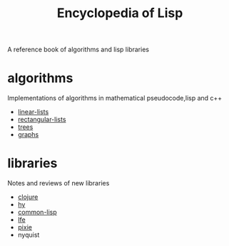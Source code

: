 # -*- mode:org;  -*-
#+TITLE: Encyclopedia of Lisp
#+STARTUP: indent
#+OPTIONS: toc:nil
A reference book of algorithms and lisp libraries
* algorithms
Implementations of algorithms in mathematical pseudocode,lisp and c++
- [[file:./linear-lists.org][linear-lists]]
- [[file:./rectangular-lists.org][rectangular-lists]]
- [[file:./trees.org][trees]]
- [[file:./graphs.org][graphs]]
* libraries
Notes and reviews of new libraries
- [[file:./clojure.org][clojure]]
- [[file:./hy.org][hy]]
- [[file:./common-lisp.org][common-lisp]] 
- [[file:./lfe.org][lfe]]
- [[file:./pixie.org][pixie]]
- nyquist





# Local Variables:
# eval: (wiki-mode)
# End:


